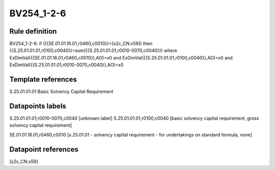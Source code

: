 ===========
BV254_1-2-6
===========

Rule definition
---------------

BV254_1-2-6: if ({{SE.01.01.16.01,r0460,c0010}}=[s2c_CN:x59]) then {{S.25.01.01.01,r0100,c0040}}=sum({{S.25.01.01.01,r0010-0070,c0040}}) where ExDimVal({{SE.01.01.16.01,r0460,c0010}},AO)=x0 and ExDimVal({{S.25.01.01.01,r0100,c0040}},AO)=x0 and ExDimVal({{S.25.01.01.01,r0010-0070,c0040}},AO)=x0


Template references
-------------------

S.25.01.01.01 Basic Solvency Capital Requirement


Datapoints labels
-----------------

S.25.01.01.01,r0010-0070,c0040 [unknown label]
S.25.01.01.01,r0100,c0040 [basic solvency capital requirement, gross solvency capital requirement]

SE.01.01.16.01,r0460,c0010 [s.25.01.01 - solvency capital requirement - for undertakings on standard formula, none]



Datapoint references
--------------------

[s2c_CN:x59]